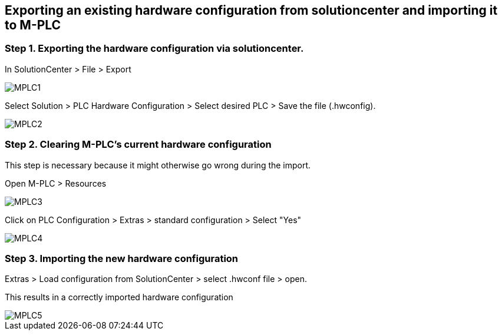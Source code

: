 == Exporting an existing hardware configuration from solutioncenter and importing it to M-PLC

=== Step 1. Exporting the hardware configuration via solutioncenter.

In SolutionCenter > File > Export 
 
image::MPLC1.png[]

Select Solution > PLC Hardware Configuration > Select desired PLC > Save the file (.hwconfig).
  
image::MPLC2.png[]


=== Step 2. Clearing M-PLC's current hardware configuration

This step is necessary because it might otherwise go wrong during the import.

Open M-PLC > Resources 

image::MPLC3.png[]

Click on PLC Configuration > Extras > standard configuration > Select "Yes"

image::MPLC4.png[]

=== Step 3. Importing the new hardware configuration

Extras > Load configuration from SolutionCenter > select .hwconf file > open. 

This results in a correctly imported hardware configuration 

image::MPLC5.png[]

